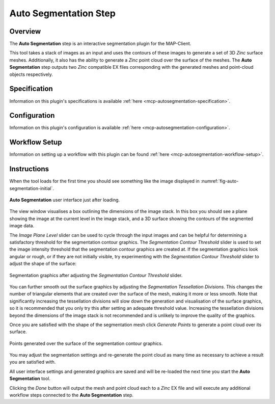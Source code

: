 Auto Segmentation Step
======================

Overview
--------

The **Auto Segmentation** step is an interactive segmentation plugin for the MAP-Client.

This tool takes a stack of images as an input and uses the contours of these images to generate a set of 3D `Zinc` surface meshes.
Additionally, it also has the ability to generate a `Zinc` point cloud over the surface of the meshes. The **Auto Segmentation** step
outputs two `Zinc` compatible EX files corresponding with the generated meshes and point-cloud objects respectively.

Specification
-------------

Information on this plugin's specifications is available :ref:`here <mcp-autosegmentation-specification>`.

Configuration
-------------

Information on this plugin's configuration is available :ref:`here <mcp-autosegmentation-configuration>`.

Workflow Setup
--------------

Information on setting up a workflow with this plugin can be found :ref:`here <mcp-autosegmentation-workflow-setup>`.

Instructions
------------

When the tool loads for the first time you should see something like the image displayed in :numref:`fig-auto-segmentation-initial`.

.. _fig-auto-segmentation-initial:

.. figure:: _images/auto-segmentation-initial.png
   :figwidth: 100%
   :align: center

   **Auto Segmentation** user interface just after loading.

The view window visualises a box outlining the dimensions of the image stack. In this box you should see a plane showing the image at the
current level in the image stack, and a 3D surface showing the contours of the segmented image data.

The `Image Plane Level` slider can be used to cycle through the input images and can be helpful for determining a satisfactory threshold for
the segmentation contour graphics. The `Segmentation Contour Threshold` slider is used to set the image intensity threshold that the
segmentation contour graphics are created at. If the segmentation graphics look angular or rough, or if they are not initially visible, try
experimenting with the `Segmentation Contour Threshold` slider to adjust the shape of the surface:

.. _fig-auto-segmentation-threshold:

.. figure:: _images/auto-segmentation-threshold.png
   :figwidth: 100%
   :align: center

   Segmentation graphics after adjusting the `Segmentation Contour Threshold` slider.

You can further smooth out the surface graphics by adjusting the `Segmentation Tessellation Divisions`. This changes the number of
triangular elements that are created over the surface of the mesh, making it more or less smooth. Note that significantly increasing the
tessellation divisions will slow down the generation and visualisation of the surface graphics, so it is recommended that you only try this
after setting an adequate threshold value. Increasing the tessellation divisions beyond the dimensions of the image stack is not recommended
and is unlikely to improve the quality of the graphics.

Once you are satisfied with the shape of the segmentation mesh click `Generate Points` to generate a point cloud over its surface.

.. _fig-auto-segmentation-points:

.. figure:: _images/auto-segmentation-points.png
   :figwidth: 100%
   :align: center

   Points generated over the surface of the segmentation contour graphics.


You may adjust the segmentation settings and re-generate the point cloud as many time as necessary to achieve a result you are satisfied
with.

All user interface settings and generated graphics are saved and will be re-loaded the next time you start the **Auto Segmentation** tool.

Clicking the `Done` button will output the mesh and point cloud each to a `Zinc` EX file and will execute any additional workflow steps
connected to the **Auto Segmentation** step.

